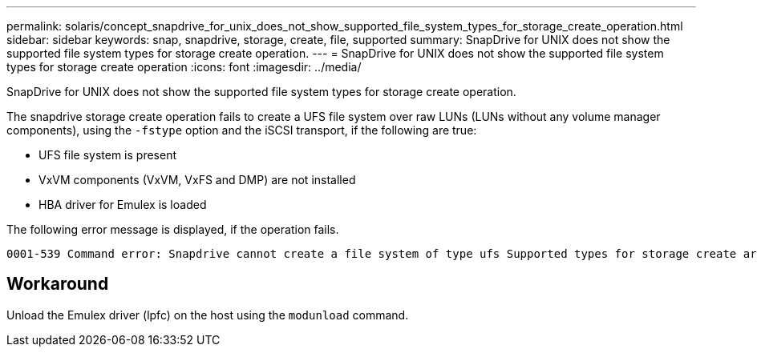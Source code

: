 ---
permalink: solaris/concept_snapdrive_for_unix_does_not_show_supported_file_system_types_for_storage_create_operation.html
sidebar: sidebar
keywords: snap, snapdrive, storage, create, file, supported
summary: SnapDrive for UNIX does not show the supported file system types for storage create operation.
---
= SnapDrive for UNIX does not show the supported file system types for storage create operation
:icons: font
:imagesdir: ../media/

[.lead]
SnapDrive for UNIX does not show the supported file system types for storage create operation.

The snapdrive storage create operation fails to create a UFS file system over raw LUNs (LUNs without any volume manager components), using the `-fstype` option and the iSCSI transport, if the following are true:

* UFS file system is present
* VxVM components (VxVM, VxFS and DMP) are not installed
* HBA driver for Emulex is loaded

The following error message is displayed, if the operation fails.

----
0001-539 Command error: Snapdrive cannot create a file system of type ufs Supported types for storage create are:
----

== Workaround

Unload the Emulex driver (lpfc) on the host using the `modunload` command.
